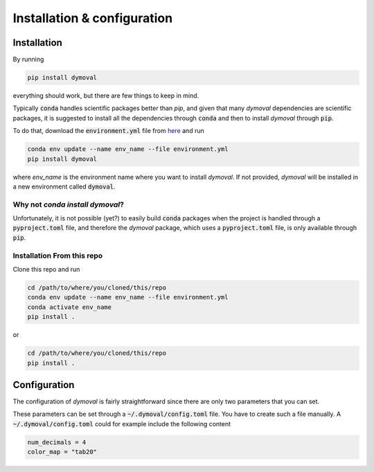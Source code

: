 Installation & configuration
============================

Installation
------------

By running 

.. code-block::

   pip install dymoval

everything should work, but there are few things to keep in mind.

Typically :code:`conda` handles scientific packages better than `pip`, and given that many *dymoval* dependencies are scientific packages, it is suggested to install all the dependencies through :code:`conda` and then to install *dymoval* through :code:`pip`.

To do that, download the :code:`environment.yml` file from `here`_ and run


.. code-block::

   conda env update --name env_name --file environment.yml
   pip install dymoval

where *env_name* is the environment name where you want to install *dymoval*.
If not provided, *dymoval* will be installed in a new environment called :code:`dymoval`.

.. _here: https://github.com/VolvoGroup/dymoval/blob/main/environment.yml

Why not `conda install dymoval`?
********************************

Unfortunately, it is not possible (yet?) to easily build :code:`conda` packages when the project is handled through a :code:`pyproject.toml` file, and therefore the *dymoval* package, which uses a :code:`pyproject.toml` file, is only available through :code:`pip`.


Installation From this repo
***************************
Clone this repo and run

.. code-block::
    
    cd /path/to/where/you/cloned/this/repo
    conda env update --name env_name --file environment.yml
    conda activate env_name
    pip install .

or

.. code-block::

	cd /path/to/where/you/cloned/this/repo
	pip install .


.. _GitHub: https://github.com/VolvoGroup/dymoval


Configuration
-------------
The configuration of `dymoval` is fairly straightforward since there are only 
two parameters that you can set. 

.. confval:: num_decimals
    :type: int
    :default: 4

    Number of decimal digits. 
    At the end of every function/method, `dymoval` round *float* numbers to a certain number of decimals.  

.. confval:: color_map
    :type: str
    :default: "tab10"

    The used `matplotlib` color map. Check `Matplotlib` docs for possible values. 

.. confval:: ax_height
    :type: float
    :default: 2.5

    The subplot height (inches) when you save the figure. The default values are chosen to keep a 16:9 ratio of the overall figure.
.. confval:: ax_width
    :type: float
    :default: 4.445

    The subplot width (inches) when you save the figure. The default values are chosen to keep a 16:9 ratio of the overall figure.


These parameters can be set through a :code:`~/.dymoval/config.toml`  file.
You have to create such a file manually.
A :code:`~/.dymoval/config.toml` could for example include the following content

.. code-block::

    num_decimals = 4
    color_map = "tab20"


